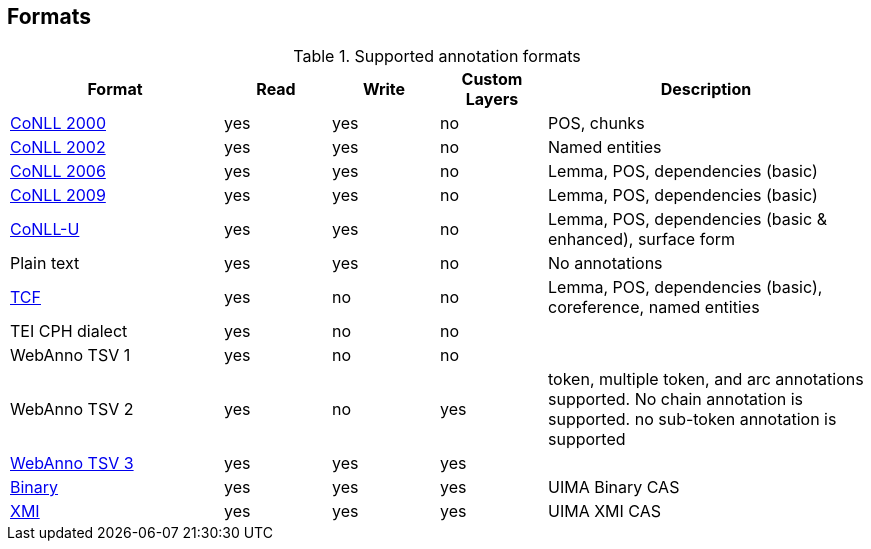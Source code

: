 // Copyright 2015
// Ubiquitous Knowledge Processing (UKP) Lab and FG Language Technology
// Technische Universität Darmstadt
// 
// Licensed under the Apache License, Version 2.0 (the "License");
// you may not use this file except in compliance with the License.
// You may obtain a copy of the License at
// 
// http://www.apache.org/licenses/LICENSE-2.0
// 
// Unless required by applicable law or agreed to in writing, software
// distributed under the License is distributed on an "AS IS" BASIS,
// WITHOUT WARRANTIES OR CONDITIONS OF ANY KIND, either express or implied.
// See the License for the specific language governing permissions and
// limitations under the License.

[[sect_formats]]
== Formats

[cols="2,1,1,1,3"]
.Supported annotation formats
|====
| Format | Read | Write | Custom Layers | Description

| link:http://www.cnts.ua.ac.be/conll2000/chunking/[CoNLL 2000]
| yes
| yes
| no
| POS, chunks

| link:http://www.cnts.ua.ac.be/conll2002/ner/[CoNLL 2002]
| yes
| yes
| no
| Named entities

| link:http://ilk.uvt.nl/conll/[CoNLL 2006]
| yes
| yes
| no
| Lemma, POS, dependencies (basic)

| link:http://ufal.mff.cuni.cz/conll2009-st/task-description.html[CoNLL 2009]
| yes
| yes
| no
| Lemma, POS, dependencies (basic)

| link:http://universaldependencies.org/format.html[CoNLL-U]
| yes
| yes
| no
| Lemma, POS, dependencies (basic & enhanced), surface form

| Plain text
| yes
| yes
| no
| No annotations

| link:http://weblicht.sfs.uni-tuebingen.de/weblichtwiki/index.php/The_TCF_Format[TCF]
| yes
| no
| no
| Lemma, POS, dependencies (basic), coreference, named entities

| TEI CPH dialect
| yes
| no
| no
| 

| WebAnno TSV 1
| yes
| no
| no
| 

| WebAnno TSV 2
| yes
| no
| yes
| token, multiple token, and arc annotations supported. No chain annotation is supported. no sub-token annotation is supported

| <<sect_webannotsv,WebAnno TSV 3>>
| yes
| yes
| yes
| 

| link:https://uima.apache.org/d/uimaj-2.8.1/references.html#ugr.ref.compress:[Binary]
| yes
| yes
| yes
| UIMA Binary CAS

| link:https://uima.apache.org/d/uimaj-2.8.1/references.html#ugr.ref.xmi[XMI]
| yes
| yes
| yes
| UIMA XMI CAS
|====